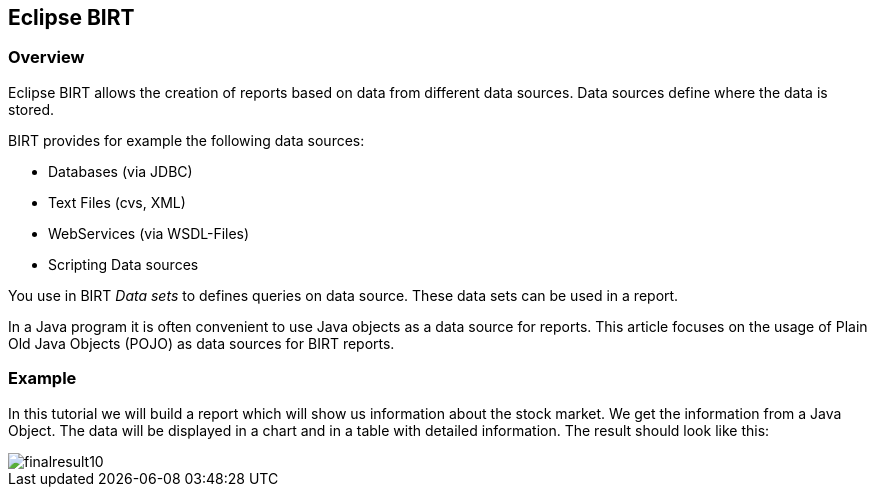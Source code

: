 == Eclipse BIRT

=== Overview

Eclipse BIRT allows the creation of reports based on data from different data sources.
Data sources define where the data is stored.

BIRT provides for example the following data sources:

* Databases (via JDBC)
* Text Files (cvs, XML)
* WebServices (via WSDL-Files)
* Scripting Data sources

You use in BIRT _Data sets_ to defines queries on data source.
These data sets can be used in a report.

In a Java program it is often convenient to use Java objects as a data source for reports.
This article focuses on the usage of Plain Old Java Objects (POJO) as data sources for BIRT reports.

=== Example

In this tutorial we will build a report which will show us
information about the stock market. We get the information from a
Java Object. The data will be displayed in a chart and in a table
with detailed information. The result should look like this:

image::finalresult10.gif[]

